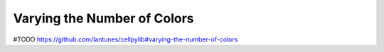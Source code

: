 Varying the Number of Colors
----------------------------

#TODO
https://github.com/lantunes/cellpylib#varying-the-number-of-colors